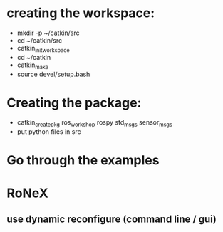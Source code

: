 * creating the workspace:
 - mkdir -p ~/catkin/src
 - cd ~/catkin/src
 - catkin_init_workspace
 - cd ~/catkin
 - catkin_make
 - source devel/setup.bash

* Creating the package:
- catkin_create_pkg ros_workshop rospy std_msgs sensor_msgs
- put python files in src

* Go through the examples

* RoNeX
** use dynamic reconfigure (command line / gui)

